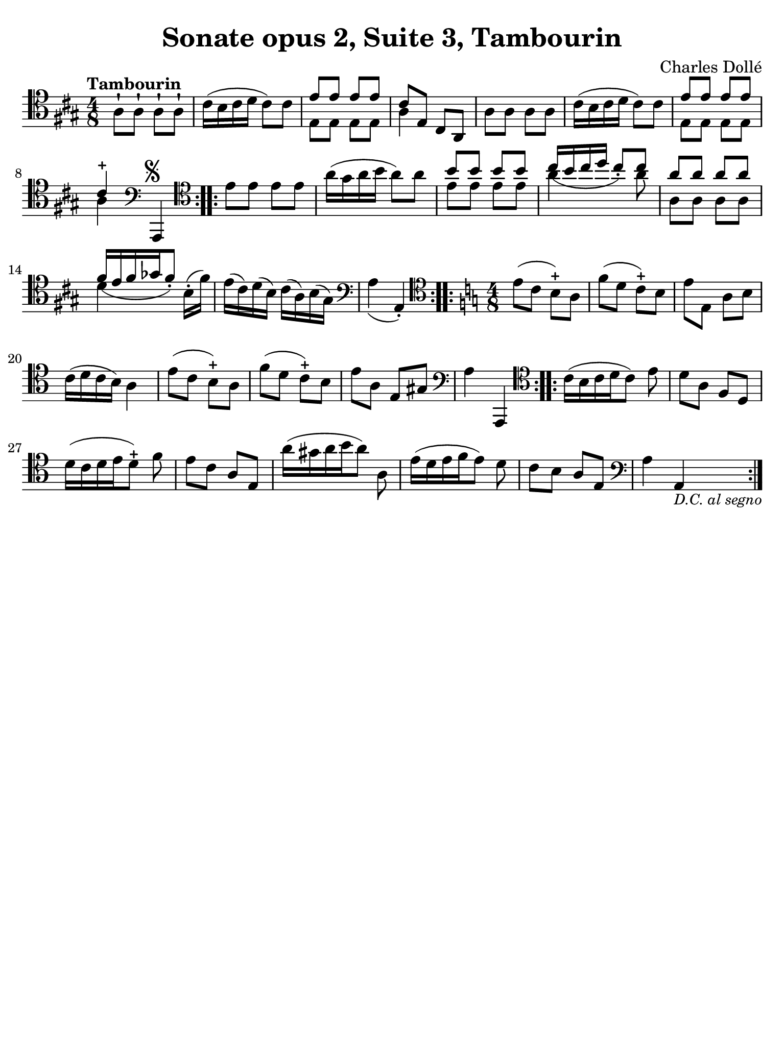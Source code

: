 #(set-global-staff-size 21)

\version "2.18.2"

\header {
  title    = "Sonate opus 2, Suite 3, Tambourin"
  composer = "Charles Dollé"
  tagline  = ""
}

\language "italiano"

% iPad Pro 12.9

\paper {
  paper-width  = 195\mm
  paper-height = 260\mm
  indent = #0
  page-count = #1
  line-width = #184
  print-page-number = ##f
  ragged-last-bottom = ##t
  ragged-bottom = ##f
%  ragged-last = ##t
}

\score {
  \new Staff {
    \override Hairpin.to-barline = ##f
    \time 4/8
    \clef "tenor"
    \key la \major
    \tempo "Tambourin"

    \repeat volta 2 {
      la8-! la8-! la8-! la8-!                                             % 1
      dod'16( si16 dod'16 re'16 dod'8) dod'8                              % 2
      <<{mi'8 mi'8 mi'8 mi'8}\\{mi8 mi8 mi 8 mi8}>>                       % 3
      <<{dod'8 mi8 dod8 la,8}\\{la4}>>                                    % 4
      la8 la8 la8 la8                                                     % 5
      dod'16( si16 dod'16 re'16 dod'8) dod'8                              % 6
      <<{mi'8 mi'8 mi'8 mi'8}\\{mi8 mi8 mi 8 mi8}>>                       % 7
      <<{dod'4-+}\\{la4}>>                                                % 8
      \clef "bass"
      la,,4^\markup{\musicglyph #"scripts.segno"}
    }
    \repeat volta 2 {
      \clef "tenor"
      mi'8 mi'8 mi'8 mi'8                                                 % 9
      la'16( sold'16 la'16 si'16 la'8) la'8                               % 10
      <<{si'8 si'8 si'8 si'8}\\{mi'8 mi'8 mi'8 mi'8}>>                    % 11
      <<{dod''16_( si'16 dod''16 re''16 dod''8_.) dod''8}\\
        {la'4 s8 la'8}>>                                                  % 12
      <<{la'8 la'8 la'8 la'8}\\{la8 la8 la8 la8}>>                        % 13
      <<{fad'16[_( mi'16 fad'16 solb'16 fad'8_.])}\\{re'4}>>
      si16-.( fad'16)                                                     % 14
      mi'16( dod'16) re'16( si16) dod'16( la16) si16( sold16)             % 15

      \clef "bass"
      la4_( la,4-.)                                                       % 16
    }
    \time 4/8
    \key la \minor
    \repeat volta 2 {
      \clef "tenor"
      mi'8( do'8 si8-+) la8                                               % 17
      fa'8( re'8 do'8-+) si8                                              % 18
      mi'8 mi8 la8 si8                                                    % 19
      do'16( re'16 do'16 si16) la4                                        % 20
      mi'8( do'8 si8-+) la8                                               % 21
      fa'8( re'8 do'8-+) si8                                              % 22
      mi'8 la8 mi8 sold8                                                  % 23

      \clef "bass"
      la4 la,,4                                                           % 24
    }
    \repeat volta 2 {
      \clef "tenor"
      do'16[( si16 do'16 re'16 do'8)] mi'8                                % 25
      re'8 la8 fa8 re8                                                    % 26
      re'16[( do'16 re'16 mi'16 re'8-+)] fa'8                             % 27
      mi'8 do'8 la8 mi8                                                   % 28
      la'16[( sold'16 la'16 si'16 la'8)] la8                              % 29
      mi'16[( re'16 mi'16 fa'16 mi'8)] re'8                               % 30
      do'8 si8 la8 mi8                                                    % 31
      \clef "bass"
      la4 la,4_\markup{\italic\small "D.C. al segno"}                     % 32
    }
  }
}
